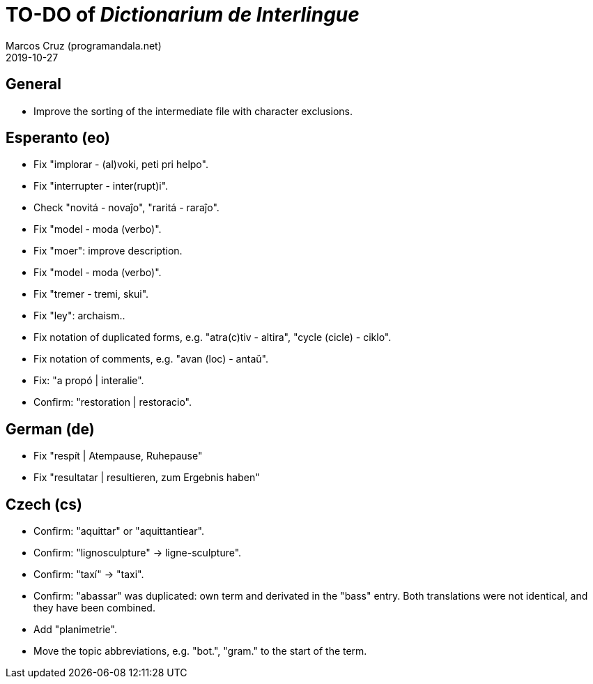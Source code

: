 = TO-DO of _Dictionarium de Interlingue_
:author: Marcos Cruz (programandala.net)
:revdate: 2019-10-27

// This file is part of project
// _Dictionarium de Interlingue_
//
// by Marcos Cruz (programandala.net)
// http://ne.alinome.net
//
// This file is in Asciidoctor format
// (http//asciidoctor.org)
//
// Last modified 201910272359

== General

- Improve the sorting of the intermediate file with character
  exclusions.

== Esperanto (eo)

- Fix "implorar - (al)voki, peti pri helpo".
- Fix "interrupter - inter(rupt)i".
- Check "novitá - novaĵo", "raritá - raraĵo".
- Fix "model - moda (verbo)".
- Fix "moer": improve description.
- Fix "model - moda (verbo)".
- Fix "tremer - tremi, skui".
- Fix "ley": archaism..
- Fix notation of duplicated forms, e.g. "atra(c)tiv - altira", "cycle
  (cicle) - ciklo".
- Fix notation of comments, e.g. "avan (loc) - antaŭ".
- Fix: "a propó | interalie".
- Confirm: "restoration | restoracio".

== German (de)

- Fix "respít | Atempause, Ruhepause"
- Fix "resultatar | resultieren, zum Ergebnis haben"

== Czech (cs)

- Confirm: "aquittar" or "aquittantiear". 
- Confirm: "lignosculpture" -> ligne-sculpture".
- Confirm: "taxí" -> "taxi".
- Confirm: "abassar" was duplicated: own term and derivated in the
  "bass" entry. Both translations were not identical, and they have
  been combined.
- Add   "planimetrie".
- Move the topic abbreviations, e.g. "bot.", "gram." to the start of
  the term.
